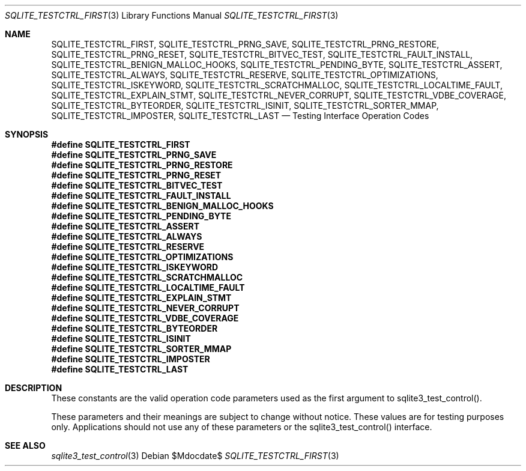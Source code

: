 .Dd $Mdocdate$
.Dt SQLITE_TESTCTRL_FIRST 3
.Os
.Sh NAME
.Nm SQLITE_TESTCTRL_FIRST ,
.Nm SQLITE_TESTCTRL_PRNG_SAVE ,
.Nm SQLITE_TESTCTRL_PRNG_RESTORE ,
.Nm SQLITE_TESTCTRL_PRNG_RESET ,
.Nm SQLITE_TESTCTRL_BITVEC_TEST ,
.Nm SQLITE_TESTCTRL_FAULT_INSTALL ,
.Nm SQLITE_TESTCTRL_BENIGN_MALLOC_HOOKS ,
.Nm SQLITE_TESTCTRL_PENDING_BYTE ,
.Nm SQLITE_TESTCTRL_ASSERT ,
.Nm SQLITE_TESTCTRL_ALWAYS ,
.Nm SQLITE_TESTCTRL_RESERVE ,
.Nm SQLITE_TESTCTRL_OPTIMIZATIONS ,
.Nm SQLITE_TESTCTRL_ISKEYWORD ,
.Nm SQLITE_TESTCTRL_SCRATCHMALLOC ,
.Nm SQLITE_TESTCTRL_LOCALTIME_FAULT ,
.Nm SQLITE_TESTCTRL_EXPLAIN_STMT ,
.Nm SQLITE_TESTCTRL_NEVER_CORRUPT ,
.Nm SQLITE_TESTCTRL_VDBE_COVERAGE ,
.Nm SQLITE_TESTCTRL_BYTEORDER ,
.Nm SQLITE_TESTCTRL_ISINIT ,
.Nm SQLITE_TESTCTRL_SORTER_MMAP ,
.Nm SQLITE_TESTCTRL_IMPOSTER ,
.Nm SQLITE_TESTCTRL_LAST
.Nd Testing Interface Operation Codes
.Sh SYNOPSIS
.Fd #define SQLITE_TESTCTRL_FIRST
.Fd #define SQLITE_TESTCTRL_PRNG_SAVE
.Fd #define SQLITE_TESTCTRL_PRNG_RESTORE
.Fd #define SQLITE_TESTCTRL_PRNG_RESET
.Fd #define SQLITE_TESTCTRL_BITVEC_TEST
.Fd #define SQLITE_TESTCTRL_FAULT_INSTALL
.Fd #define SQLITE_TESTCTRL_BENIGN_MALLOC_HOOKS
.Fd #define SQLITE_TESTCTRL_PENDING_BYTE
.Fd #define SQLITE_TESTCTRL_ASSERT
.Fd #define SQLITE_TESTCTRL_ALWAYS
.Fd #define SQLITE_TESTCTRL_RESERVE
.Fd #define SQLITE_TESTCTRL_OPTIMIZATIONS
.Fd #define SQLITE_TESTCTRL_ISKEYWORD
.Fd #define SQLITE_TESTCTRL_SCRATCHMALLOC
.Fd #define SQLITE_TESTCTRL_LOCALTIME_FAULT
.Fd #define SQLITE_TESTCTRL_EXPLAIN_STMT
.Fd #define SQLITE_TESTCTRL_NEVER_CORRUPT
.Fd #define SQLITE_TESTCTRL_VDBE_COVERAGE
.Fd #define SQLITE_TESTCTRL_BYTEORDER
.Fd #define SQLITE_TESTCTRL_ISINIT
.Fd #define SQLITE_TESTCTRL_SORTER_MMAP
.Fd #define SQLITE_TESTCTRL_IMPOSTER
.Fd #define SQLITE_TESTCTRL_LAST
.Sh DESCRIPTION
These constants are the valid operation code parameters used as the
first argument to sqlite3_test_control().
.Pp
These parameters and their meanings are subject to change without notice.
These values are for testing purposes only.
Applications should not use any of these parameters or the sqlite3_test_control()
interface.
.Sh SEE ALSO
.Xr sqlite3_test_control 3
